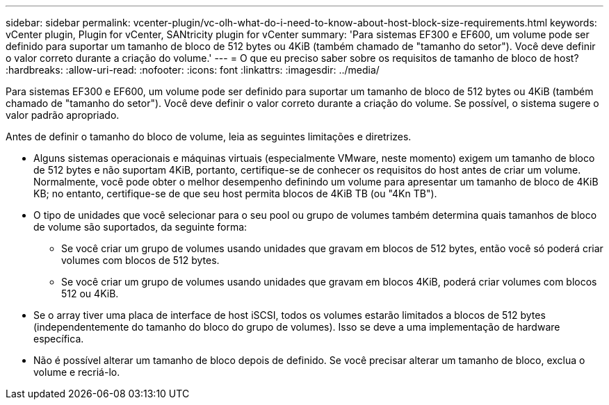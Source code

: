 ---
sidebar: sidebar 
permalink: vcenter-plugin/vc-olh-what-do-i-need-to-know-about-host-block-size-requirements.html 
keywords: vCenter plugin, Plugin for vCenter, SANtricity plugin for vCenter 
summary: 'Para sistemas EF300 e EF600, um volume pode ser definido para suportar um tamanho de bloco de 512 bytes ou 4KiB (também chamado de "tamanho do setor"). Você deve definir o valor correto durante a criação do volume.' 
---
= O que eu preciso saber sobre os requisitos de tamanho de bloco de host?
:hardbreaks:
:allow-uri-read: 
:nofooter: 
:icons: font
:linkattrs: 
:imagesdir: ../media/


[role="lead"]
Para sistemas EF300 e EF600, um volume pode ser definido para suportar um tamanho de bloco de 512 bytes ou 4KiB (também chamado de "tamanho do setor"). Você deve definir o valor correto durante a criação do volume. Se possível, o sistema sugere o valor padrão apropriado.

Antes de definir o tamanho do bloco de volume, leia as seguintes limitações e diretrizes.

* Alguns sistemas operacionais e máquinas virtuais (especialmente VMware, neste momento) exigem um tamanho de bloco de 512 bytes e não suportam 4KiB, portanto, certifique-se de conhecer os requisitos do host antes de criar um volume. Normalmente, você pode obter o melhor desempenho definindo um volume para apresentar um tamanho de bloco de 4KiB KB; no entanto, certifique-se de que seu host permita blocos de 4KiB TB (ou "4Kn TB").
* O tipo de unidades que você selecionar para o seu pool ou grupo de volumes também determina quais tamanhos de bloco de volume são suportados, da seguinte forma:
+
** Se você criar um grupo de volumes usando unidades que gravam em blocos de 512 bytes, então você só poderá criar volumes com blocos de 512 bytes.
** Se você criar um grupo de volumes usando unidades que gravam em blocos 4KiB, poderá criar volumes com blocos 512 ou 4KiB.


* Se o array tiver uma placa de interface de host iSCSI, todos os volumes estarão limitados a blocos de 512 bytes (independentemente do tamanho do bloco do grupo de volumes). Isso se deve a uma implementação de hardware específica.
* Não é possível alterar um tamanho de bloco depois de definido. Se você precisar alterar um tamanho de bloco, exclua o volume e recriá-lo.


